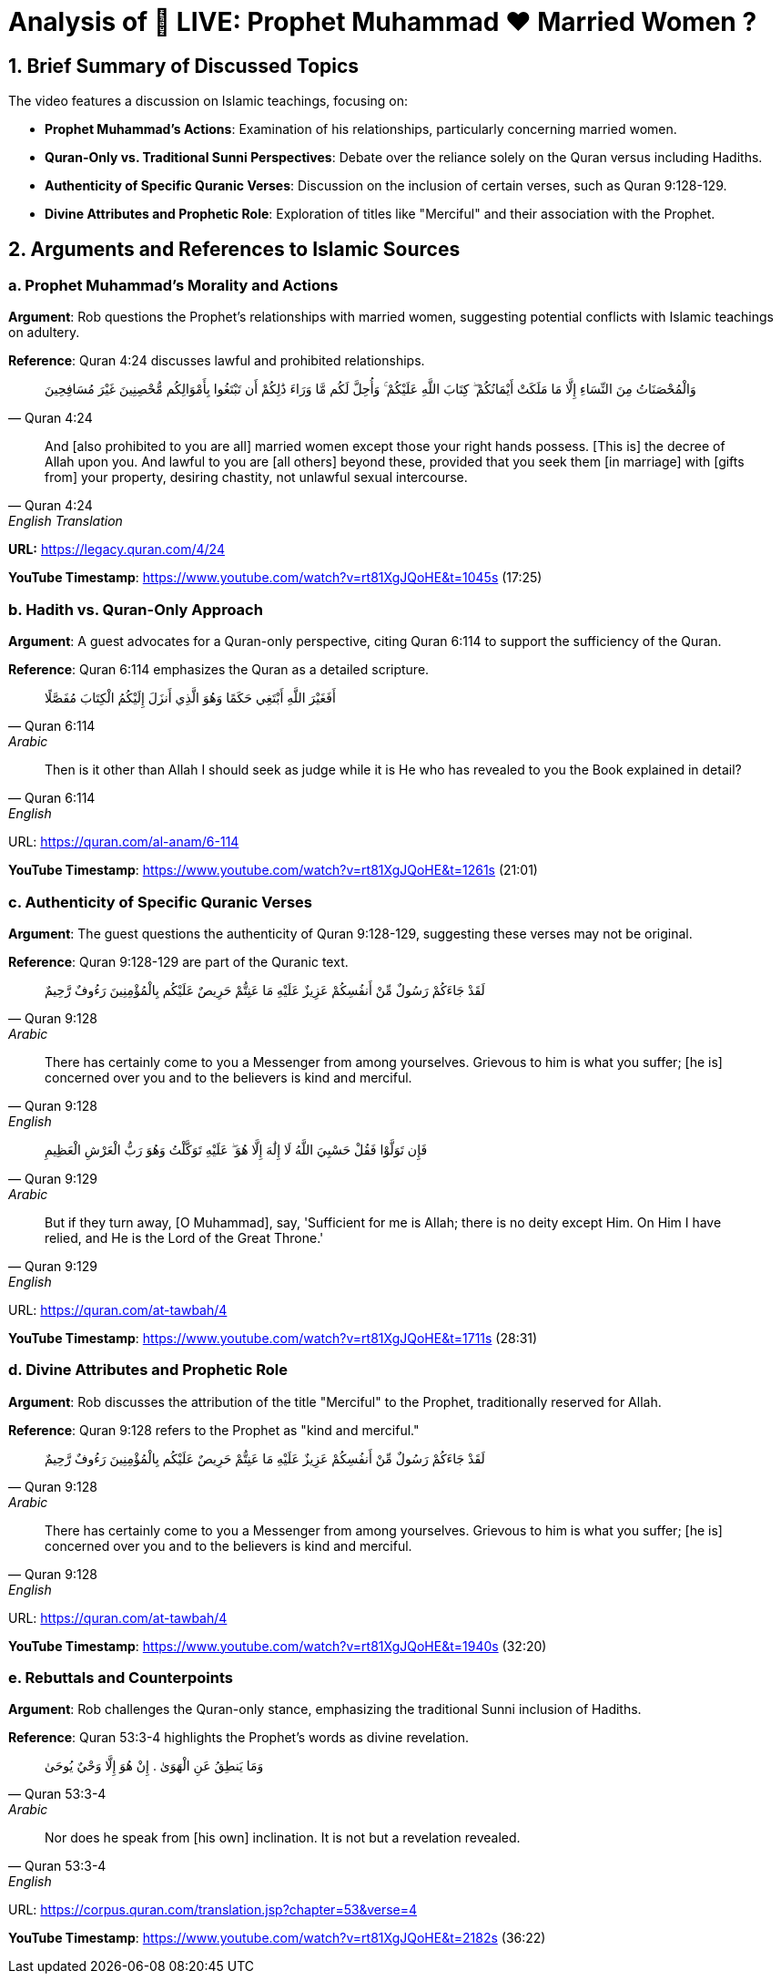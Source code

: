 = Analysis of 🔴 LIVE: Prophet Muhammad ❤️ Married Women ?

[.summary]
== 1. Brief Summary of Discussed Topics

The video features a discussion on Islamic teachings, focusing on:

- **Prophet Muhammad's Actions**: Examination of his relationships, particularly concerning married women.
- **Quran-Only vs. Traditional Sunni Perspectives**: Debate over the reliance solely on the Quran versus including Hadiths.
- **Authenticity of Specific Quranic Verses**: Discussion on the inclusion of certain verses, such as Quran 9:128-129.
- **Divine Attributes and Prophetic Role**: Exploration of titles like "Merciful" and their association with the Prophet.

[.arguments]
== 2. Arguments and References to Islamic Sources

=== a. Prophet Muhammad's Morality and Actions

[.argument]
*Argument*: Rob questions the Prophet's relationships with married women, suggesting potential conflicts with Islamic teachings on adultery.

*Reference*: Quran 4:24 discusses lawful and prohibited relationships.

[quote, Quran 4:24]
وَالْمُحْصَنَاتُ مِنَ النِّسَاءِ إِلَّا مَا مَلَكَتْ أَيْمَانُكُمْ ۖ كِتَابَ اللَّهِ عَلَيْكُمْ ۚ وَأُحِلَّ لَكُم مَّا وَرَاءَ ذَٰلِكُمْ أَن تَبْتَغُوا بِأَمْوَالِكُم مُّحْصِنِينَ غَيْرَ مُسَافِحِينَ


[quote, Quran 4:24, English Translation]
And [also prohibited to you are all] married women except those your right hands possess. [This is] the decree of Allah upon you. And lawful to you are [all others] beyond these, provided that you seek them [in marriage] with [gifts from] your property, desiring chastity, not unlawful sexual intercourse.


**URL:** https://legacy.quran.com/4/24

[.timestamp]
*YouTube Timestamp*: https://www.youtube.com/watch?v=rt81XgJQoHE&t=1045s (17:25)

=== b. Hadith vs. Quran-Only Approach

[.guest]
*Argument*: A guest advocates for a Quran-only perspective, citing Quran 6:114 to support the sufficiency of the Quran.

*Reference*: Quran 6:114 emphasizes the Quran as a detailed scripture.

[quote, Quran 6:114, Arabic]
أَفَغَيْرَ اللَّهِ أَبْتَغِي حَكَمًا وَهُوَ الَّذِي أَنزَلَ إِلَيْكُمُ الْكِتَابَ مُفَصَّلًا


[quote, Quran 6:114, English]
Then is it other than Allah I should seek as judge while it is He who has revealed to you the Book explained in detail?


URL: https://quran.com/al-anam/6-114

[.timestamp]
*YouTube Timestamp*: https://www.youtube.com/watch?v=rt81XgJQoHE&t=1261s (21:01)

=== c. Authenticity of Specific Quranic Verses

[.guest]
*Argument*: The guest questions the authenticity of Quran 9:128-129, suggesting these verses may not be original.

*Reference*: Quran 9:128-129 are part of the Quranic text.

[quote, Quran 9:128, Arabic]
لَقَدْ جَاءَكُمْ رَسُولٌ مِّنْ أَنفُسِكُمْ عَزِيزٌ عَلَيْهِ مَا عَنِتُّمْ حَرِيصٌ عَلَيْكُم بِالْمُؤْمِنِينَ رَءُوفٌ رَّحِيمٌ


[quote, Quran 9:128, English]
There has certainly come to you a Messenger from among yourselves. Grievous to him is what you suffer; [he is] concerned over you and to the believers is kind and merciful.


[quote, Quran 9:129, Arabic]
فَإِن تَوَلَّوْا فَقُلْ حَسْبِيَ اللَّهُ لَا إِلَٰهَ إِلَّا هُوَ ۖ عَلَيْهِ تَوَكَّلْتُ وَهُوَ رَبُّ الْعَرْشِ الْعَظِيمِ


[quote, Quran 9:129, English]
But if they turn away, [O Muhammad], say, 'Sufficient for me is Allah; there is no deity except Him. On Him I have relied, and He is the Lord of the Great Throne.'


URL: https://quran.com/at-tawbah/4

[.timestamp]
*YouTube Timestamp*: https://www.youtube.com/watch?v=rt81XgJQoHE&t=1711s (28:31)

=== d. Divine Attributes and Prophetic Role

[.argument]
*Argument*: Rob discusses the attribution of the title "Merciful" to the Prophet, traditionally reserved for Allah.

*Reference*: Quran 9:128 refers to the Prophet as "kind and merciful."

[quote, Quran 9:128, Arabic]
لَقَدْ جَاءَكُمْ رَسُولٌ مِّنْ أَنفُسِكُمْ عَزِيزٌ عَلَيْهِ مَا عَنِتُّمْ حَرِيصٌ عَلَيْكُم بِالْمُؤْمِنِينَ رَءُوفٌ رَّحِيمٌ


[quote, Quran 9:128, English]
There has certainly come to you a Messenger from among yourselves. Grievous to him is what you suffer; [he is] concerned over you and to the believers is kind and merciful.


URL: https://quran.com/at-tawbah/4

[.timestamp]
*YouTube Timestamp*: https://www.youtube.com/watch?v=rt81XgJQoHE&t=1940s (32:20)

=== e. Rebuttals and Counterpoints

[.rebuttal]
*Argument*: Rob challenges the Quran-only stance, emphasizing the traditional Sunni inclusion of Hadiths.

*Reference*: Quran 53:3-4 highlights the Prophet's words as divine revelation.

[quote, Quran 53:3-4, Arabic]
وَمَا يَنطِقُ عَنِ الْهَوَىٰ . إِنْ هُوَ إِلَّا وَحْيٌ يُوحَىٰ

[quote, Quran 53:3-4, English]
Nor does he speak from [his own] inclination. It is not but a revelation revealed.

URL: https://corpus.quran.com/translation.jsp?chapter=53&verse=4

[.timestamp]
*YouTube Timestamp*: https://www.youtube.com/watch?v=rt81XgJQoHE&t=2182s (36:22)

